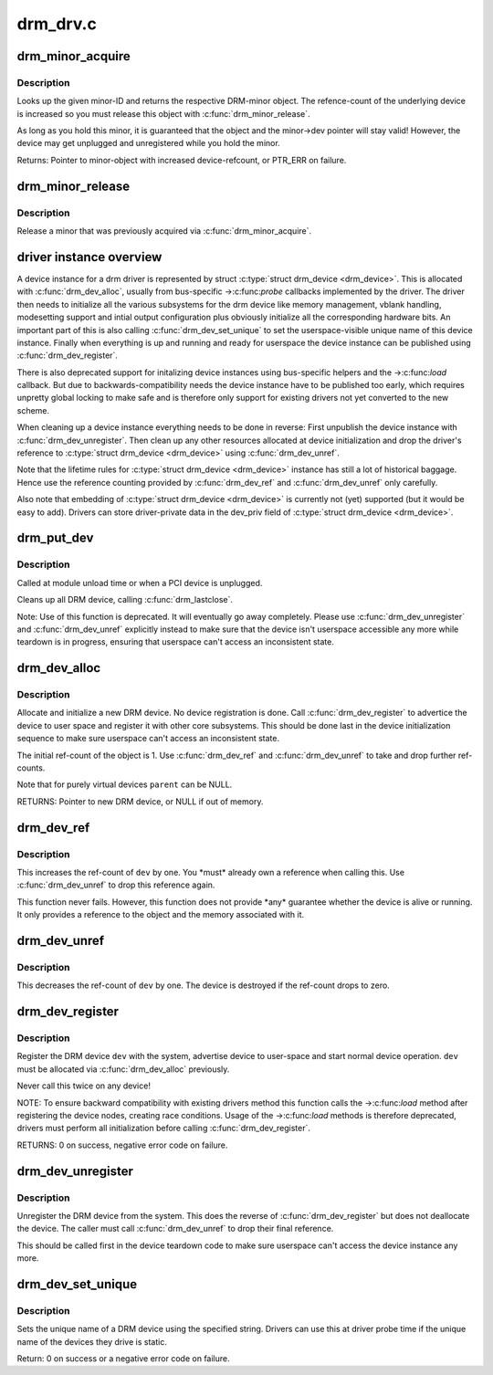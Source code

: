 .. -*- coding: utf-8; mode: rst -*-

=========
drm_drv.c
=========

.. _`drm_minor_acquire`:

drm_minor_acquire
=================

.. c:function:: struct drm_minor *drm_minor_acquire (unsigned int minor_id)

    Acquire a DRM minor

    :param unsigned int minor_id:
        Minor ID of the DRM-minor


.. _`drm_minor_acquire.description`:

Description
-----------

Looks up the given minor-ID and returns the respective DRM-minor object. The
refence-count of the underlying device is increased so you must release this
object with :c:func:`drm_minor_release`.

As long as you hold this minor, it is guaranteed that the object and the
minor->dev pointer will stay valid! However, the device may get unplugged and
unregistered while you hold the minor.

Returns:
Pointer to minor-object with increased device-refcount, or PTR_ERR on
failure.


.. _`drm_minor_release`:

drm_minor_release
=================

.. c:function:: void drm_minor_release (struct drm_minor *minor)

    Release DRM minor

    :param struct drm_minor \*minor:
        Pointer to DRM minor object


.. _`drm_minor_release.description`:

Description
-----------

Release a minor that was previously acquired via :c:func:`drm_minor_acquire`.


.. _`driver-instance-overview`:

driver instance overview
========================

A device instance for a drm driver is represented by struct :c:type:`struct drm_device <drm_device>`. This
is allocated with :c:func:`drm_dev_alloc`, usually from bus-specific ->:c:func:`probe`
callbacks implemented by the driver. The driver then needs to initialize all
the various subsystems for the drm device like memory management, vblank
handling, modesetting support and intial output configuration plus obviously
initialize all the corresponding hardware bits. An important part of this is
also calling :c:func:`drm_dev_set_unique` to set the userspace-visible unique name of
this device instance. Finally when everything is up and running and ready for
userspace the device instance can be published using :c:func:`drm_dev_register`.

There is also deprecated support for initalizing device instances using
bus-specific helpers and the ->:c:func:`load` callback. But due to
backwards-compatibility needs the device instance have to be published too
early, which requires unpretty global locking to make safe and is therefore
only support for existing drivers not yet converted to the new scheme.

When cleaning up a device instance everything needs to be done in reverse:
First unpublish the device instance with :c:func:`drm_dev_unregister`. Then clean up
any other resources allocated at device initialization and drop the driver's
reference to :c:type:`struct drm_device <drm_device>` using :c:func:`drm_dev_unref`.

Note that the lifetime rules for :c:type:`struct drm_device <drm_device>` instance has still a lot of
historical baggage. Hence use the reference counting provided by
:c:func:`drm_dev_ref` and :c:func:`drm_dev_unref` only carefully.

Also note that embedding of :c:type:`struct drm_device <drm_device>` is currently not (yet) supported (but
it would be easy to add). Drivers can store driver-private data in the
dev_priv field of :c:type:`struct drm_device <drm_device>`.


.. _`drm_put_dev`:

drm_put_dev
===========

.. c:function:: void drm_put_dev (struct drm_device *dev)

    Unregister and release a DRM device

    :param struct drm_device \*dev:
        DRM device


.. _`drm_put_dev.description`:

Description
-----------

Called at module unload time or when a PCI device is unplugged.

Cleans up all DRM device, calling :c:func:`drm_lastclose`.

Note: Use of this function is deprecated. It will eventually go away
completely.  Please use :c:func:`drm_dev_unregister` and :c:func:`drm_dev_unref` explicitly
instead to make sure that the device isn't userspace accessible any more
while teardown is in progress, ensuring that userspace can't access an
inconsistent state.


.. _`drm_dev_alloc`:

drm_dev_alloc
=============

.. c:function:: struct drm_device *drm_dev_alloc (struct drm_driver *driver, struct device *parent)

    Allocate new DRM device

    :param struct drm_driver \*driver:
        DRM driver to allocate device for

    :param struct device \*parent:
        Parent device object


.. _`drm_dev_alloc.description`:

Description
-----------

Allocate and initialize a new DRM device. No device registration is done.
Call :c:func:`drm_dev_register` to advertice the device to user space and register it
with other core subsystems. This should be done last in the device
initialization sequence to make sure userspace can't access an inconsistent
state.

The initial ref-count of the object is 1. Use :c:func:`drm_dev_ref` and
:c:func:`drm_dev_unref` to take and drop further ref-counts.

Note that for purely virtual devices ``parent`` can be NULL.

RETURNS:
Pointer to new DRM device, or NULL if out of memory.


.. _`drm_dev_ref`:

drm_dev_ref
===========

.. c:function:: void drm_dev_ref (struct drm_device *dev)

    Take reference of a DRM device

    :param struct drm_device \*dev:
        device to take reference of or NULL


.. _`drm_dev_ref.description`:

Description
-----------

This increases the ref-count of ``dev`` by one. You \*must\* already own a
reference when calling this. Use :c:func:`drm_dev_unref` to drop this reference
again.

This function never fails. However, this function does not provide \*any*
guarantee whether the device is alive or running. It only provides a
reference to the object and the memory associated with it.


.. _`drm_dev_unref`:

drm_dev_unref
=============

.. c:function:: void drm_dev_unref (struct drm_device *dev)

    Drop reference of a DRM device

    :param struct drm_device \*dev:
        device to drop reference of or NULL


.. _`drm_dev_unref.description`:

Description
-----------

This decreases the ref-count of ``dev`` by one. The device is destroyed if the
ref-count drops to zero.


.. _`drm_dev_register`:

drm_dev_register
================

.. c:function:: int drm_dev_register (struct drm_device *dev, unsigned long flags)

    Register DRM device

    :param struct drm_device \*dev:
        Device to register

    :param unsigned long flags:
        Flags passed to the driver's .:c:func:`load` function


.. _`drm_dev_register.description`:

Description
-----------

Register the DRM device ``dev`` with the system, advertise device to user-space
and start normal device operation. ``dev`` must be allocated via :c:func:`drm_dev_alloc`
previously.

Never call this twice on any device!

NOTE: To ensure backward compatibility with existing drivers method this
function calls the ->:c:func:`load` method after registering the device nodes,
creating race conditions. Usage of the ->:c:func:`load` methods is therefore
deprecated, drivers must perform all initialization before calling
:c:func:`drm_dev_register`.

RETURNS:
0 on success, negative error code on failure.


.. _`drm_dev_unregister`:

drm_dev_unregister
==================

.. c:function:: void drm_dev_unregister (struct drm_device *dev)

    Unregister DRM device

    :param struct drm_device \*dev:
        Device to unregister


.. _`drm_dev_unregister.description`:

Description
-----------

Unregister the DRM device from the system. This does the reverse of
:c:func:`drm_dev_register` but does not deallocate the device. The caller must call
:c:func:`drm_dev_unref` to drop their final reference.

This should be called first in the device teardown code to make sure
userspace can't access the device instance any more.


.. _`drm_dev_set_unique`:

drm_dev_set_unique
==================

.. c:function:: int drm_dev_set_unique (struct drm_device *dev, const char *name)

    Set the unique name of a DRM device

    :param struct drm_device \*dev:
        device of which to set the unique name

    :param const char \*name:
        unique name


.. _`drm_dev_set_unique.description`:

Description
-----------

Sets the unique name of a DRM device using the specified string. Drivers
can use this at driver probe time if the unique name of the devices they
drive is static.

Return: 0 on success or a negative error code on failure.

